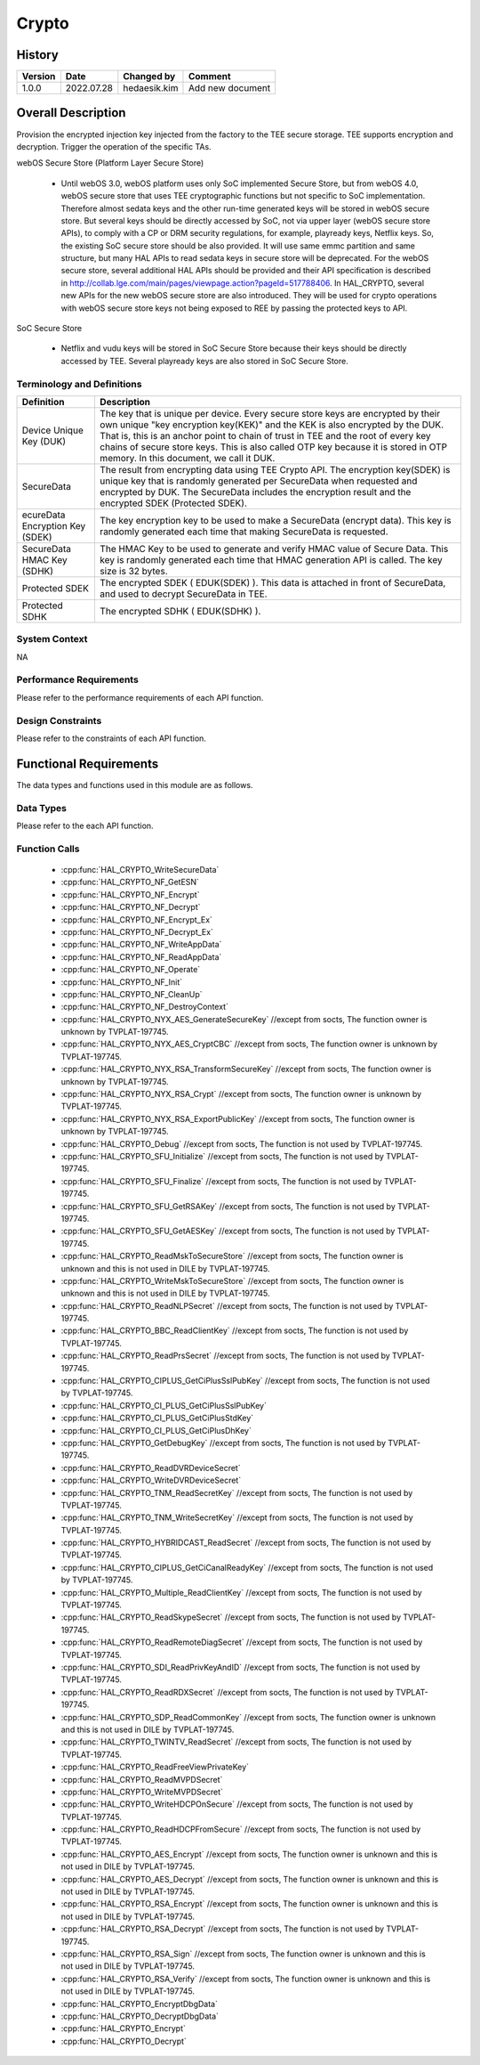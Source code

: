 Crypto
==========

History
-------

======= ========== ============== =======
Version Date       Changed by     Comment
======= ========== ============== =======
1.0.0   2022.07.28 hedaesik.kim   Add new document
======= ========== ============== =======

Overall Description
--------------------

Provision the encrypted injection key injected from the factory to the TEE secure storage.
TEE supports encryption and decryption.
Trigger the operation of the specific TAs.

webOS Secure Store (Platform Layer Secure Store)

  - Until webOS 3.0, webOS platform uses only SoC implemented Secure Store, but from webOS 4.0, webOS secure store that uses TEE cryptographic functions but not specific to SoC implementation.
    Therefore almost sedata keys and the other run-time generated keys will be stored in webOS secure store. But several keys should be directly accessed by SoC, not via upper layer (webOS secure store APIs),
    to comply with a CP or DRM security regulations, for example, playready keys, Netflix keys. So, the existing SoC secure store should be also provided. It will use same emmc partition and same structure,
    but many HAL APIs to read sedata keys in secure store will be deprecated.
    For the webOS secure store, several additional HAL APIs should be provided and their API specification is described in http://collab.lge.com/main/pages/viewpage.action?pageId=517788406.
    In HAL_CRYPTO, several new APIs for the new webOS secure store are also introduced. They will be used for crypto operations with webOS secure store keys not being exposed to REE by passing the protected keys to API.

SoC Secure Store

  - Netflix and vudu keys will be stored in SoC Secure Store because their keys should be directly accessed by TEE. Several playready keys are also stored in SoC Secure Store.

Terminology and Definitions
^^^^^^^^^^^^^^^^^^^^^^^^^^^^

================================= ======================================
Definition                        Description
================================= ======================================
Device Unique Key (DUK)           The key that is unique per device. Every secure store keys are encrypted by their own unique
                                  "key encryption key(KEK)" and the KEK is also encrypted by the DUK. That is, this is an anchor point to chain of trust in TEE and
                                  the root of every key chains of secure store keys. This is also called OTP key because it is stored in OTP memory. In this document, we call it DUK.

SecureData                        The result from encrypting data using TEE Crypto API. The encryption key(SDEK) is unique key that is randomly generated per SecureData
                                  when requested and encrypted by DUK. The SecureData includes the encryption result and the encrypted SDEK (Protected SDEK).
ecureData Encryption Key (SDEK)   The key encryption key to be used to make a SecureData (encrypt data).
                                  This key is randomly generated each time that making SecureData is requested.
SecureData HMAC Key (SDHK)        The HMAC Key to be used to generate and verify HMAC value of Secure Data.
                                  This key is randomly generated each time that HMAC generation API is called. The key size is 32 bytes.
Protected SDEK                    The encrypted SDEK ( EDUK(SDEK) ). This data is attached in front of SecureData, and used to decrypt SecureData in TEE.
Protected SDHK                    The encrypted SDHK ( EDUK(SDHK) ).
================================= ======================================

System Context
^^^^^^^^^^^^^^

NA

Performance Requirements
^^^^^^^^^^^^^^^^^^^^^^^^^

Please refer to the performance requirements of each API function.

Design Constraints
^^^^^^^^^^^^^^^^^^^

Please refer to the constraints of each API function.

Functional Requirements
-----------------------

The data types and functions used in this module are as follows.

Data Types
^^^^^^^^^^^^
Please refer to the each API function.

Function Calls
^^^^^^^^^^^^^^^
  * :cpp:func:`HAL_CRYPTO_WriteSecureData`
  * :cpp:func:`HAL_CRYPTO_NF_GetESN`
  * :cpp:func:`HAL_CRYPTO_NF_Encrypt`
  * :cpp:func:`HAL_CRYPTO_NF_Decrypt`
  * :cpp:func:`HAL_CRYPTO_NF_Encrypt_Ex`
  * :cpp:func:`HAL_CRYPTO_NF_Decrypt_Ex`
  * :cpp:func:`HAL_CRYPTO_NF_WriteAppData`
  * :cpp:func:`HAL_CRYPTO_NF_ReadAppData`
  * :cpp:func:`HAL_CRYPTO_NF_Operate`
  * :cpp:func:`HAL_CRYPTO_NF_Init`
  * :cpp:func:`HAL_CRYPTO_NF_CleanUp`
  * :cpp:func:`HAL_CRYPTO_NF_DestroyContext`
  * :cpp:func:`HAL_CRYPTO_NYX_AES_GenerateSecureKey` //except from socts, The function owner is unknown by TVPLAT-197745.
  * :cpp:func:`HAL_CRYPTO_NYX_AES_CryptCBC` //except from socts, The function owner is unknown by TVPLAT-197745.
  * :cpp:func:`HAL_CRYPTO_NYX_RSA_TransformSecureKey` //except from socts, The function owner is unknown by TVPLAT-197745.
  * :cpp:func:`HAL_CRYPTO_NYX_RSA_Crypt` //except from socts, The function owner is unknown by TVPLAT-197745.
  * :cpp:func:`HAL_CRYPTO_NYX_RSA_ExportPublicKey` //except from socts, The function owner is unknown by TVPLAT-197745.
  * :cpp:func:`HAL_CRYPTO_Debug` //except from socts, The function is not used by TVPLAT-197745.
  * :cpp:func:`HAL_CRYPTO_SFU_Initialize` //except from socts, The function is not used by TVPLAT-197745.
  * :cpp:func:`HAL_CRYPTO_SFU_Finalize` //except from socts, The function is not used by TVPLAT-197745.
  * :cpp:func:`HAL_CRYPTO_SFU_GetRSAKey` //except from socts, The function is not used by TVPLAT-197745.
  * :cpp:func:`HAL_CRYPTO_SFU_GetAESKey` //except from socts, The function is not used by TVPLAT-197745.
  * :cpp:func:`HAL_CRYPTO_ReadMskToSecureStore` //except from socts, The function owner is unknown and this is not used in DILE by TVPLAT-197745.
  * :cpp:func:`HAL_CRYPTO_WriteMskToSecureStore` //except from socts, The function owner is unknown and this is not used in DILE by TVPLAT-197745.
  * :cpp:func:`HAL_CRYPTO_ReadNLPSecret` //except from socts, The function is not used by TVPLAT-197745.
  * :cpp:func:`HAL_CRYPTO_BBC_ReadClientKey` //except from socts, The function is not used by TVPLAT-197745.
  * :cpp:func:`HAL_CRYPTO_ReadPrsSecret` //except from socts, The function is not used by TVPLAT-197745.
  * :cpp:func:`HAL_CRYPTO_CIPLUS_GetCiPlusSslPubKey` //except from socts, The function is not used by TVPLAT-197745.
  * :cpp:func:`HAL_CRYPTO_CI_PLUS_GetCiPlusSslPubKey`
  * :cpp:func:`HAL_CRYPTO_CI_PLUS_GetCiPlusStdKey`
  * :cpp:func:`HAL_CRYPTO_CI_PLUS_GetCiPlusDhKey`
  * :cpp:func:`HAL_CRYPTO_GetDebugKey` //except from socts, The function is not used by TVPLAT-197745.
  * :cpp:func:`HAL_CRYPTO_ReadDVRDeviceSecret`
  * :cpp:func:`HAL_CRYPTO_WriteDVRDeviceSecret`
  * :cpp:func:`HAL_CRYPTO_TNM_ReadSecretKey` //except from socts, The function is not used by TVPLAT-197745.
  * :cpp:func:`HAL_CRYPTO_TNM_WriteSecretKey` //except from socts, The function is not used by TVPLAT-197745.
  * :cpp:func:`HAL_CRYPTO_HYBRIDCAST_ReadSecret` //except from socts, The function is not used by TVPLAT-197745.
  * :cpp:func:`HAL_CRYPTO_CIPLUS_GetCiCanalReadyKey` //except from socts, The function is not used by TVPLAT-197745.
  * :cpp:func:`HAL_CRYPTO_Multiple_ReadClientKey` //except from socts, The function is not used by TVPLAT-197745.
  * :cpp:func:`HAL_CRYPTO_ReadSkypeSecret` //except from socts, The function is not used by TVPLAT-197745.
  * :cpp:func:`HAL_CRYPTO_ReadRemoteDiagSecret` //except from socts, The function is not used by TVPLAT-197745.
  * :cpp:func:`HAL_CRYPTO_SDI_ReadPrivKeyAndID` //except from socts, The function is not used by TVPLAT-197745.
  * :cpp:func:`HAL_CRYPTO_ReadRDXSecret` //except from socts, The function is not used by TVPLAT-197745.
  * :cpp:func:`HAL_CRYPTO_SDP_ReadCommonKey` //except from socts, The function owner is unknown and this is not used in DILE by TVPLAT-197745.
  * :cpp:func:`HAL_CRYPTO_TWINTV_ReadSecret` //except from socts, The function is not used by TVPLAT-197745.
  * :cpp:func:`HAL_CRYPTO_ReadFreeViewPrivateKey`
  * :cpp:func:`HAL_CRYPTO_ReadMVPDSecret`
  * :cpp:func:`HAL_CRYPTO_WriteMVPDSecret`
  * :cpp:func:`HAL_CRYPTO_WriteHDCPOnSecure` //except from socts, The function is not used by TVPLAT-197745.
  * :cpp:func:`HAL_CRYPTO_ReadHDCPFromSecure` //except from socts, The function is not used by TVPLAT-197745.
  * :cpp:func:`HAL_CRYPTO_AES_Encrypt` //except from socts, The function owner is unknown and this is not used in DILE by TVPLAT-197745.
  * :cpp:func:`HAL_CRYPTO_AES_Decrypt` //except from socts, The function owner is unknown and this is not used in DILE by TVPLAT-197745.
  * :cpp:func:`HAL_CRYPTO_RSA_Encrypt` //except from socts, The function owner is unknown and this is not used in DILE by TVPLAT-197745.
  * :cpp:func:`HAL_CRYPTO_RSA_Decrypt` //except from socts, The function is not used by TVPLAT-197745.
  * :cpp:func:`HAL_CRYPTO_RSA_Sign` //except from socts, The function owner is unknown and this is not used in DILE by TVPLAT-197745.
  * :cpp:func:`HAL_CRYPTO_RSA_Verify` //except from socts, The function owner is unknown and this is not used in DILE by TVPLAT-197745.
  * :cpp:func:`HAL_CRYPTO_EncryptDbgData`
  * :cpp:func:`HAL_CRYPTO_DecryptDbgData`
  * :cpp:func:`HAL_CRYPTO_Encrypt`
  * :cpp:func:`HAL_CRYPTO_Decrypt`
